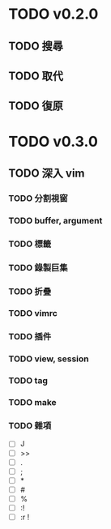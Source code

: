 * TODO v0.2.0
** TODO 搜尋
** TODO 取代
** TODO 復原
* TODO v0.3.0
** TODO 深入 vim
*** TODO 分割視窗
*** TODO buffer, argument
*** TODO 標籤
*** TODO 錄製巨集
*** TODO 折疊
*** TODO vimrc
*** TODO 插件
*** TODO view, session
*** TODO tag
*** TODO make
*** TODO 雜項
    - [ ] J
    - [ ] >>
    - [ ] .
    - [ ] ;
    - [ ] *
    - [ ] #
    - [ ] %
    - [ ] :!
    - [ ] :r !
